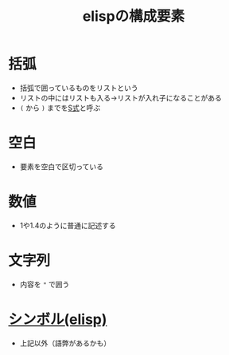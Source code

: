 :PROPERTIES:
:ID:       D44C5D46-80A0-4185-839F-1C2D200928B7
:END:
#+title: elispの構成要素
#+filetags: :elisp:
* 括弧
- 括弧で囲っているものをリストという
- リストの中にはリストも入る→リストが入れ子になることがある
- ~(~ から ~)~ までを[[id:0C407386-99D1-44B2-A096-F22B89B0C54E][S式]]と呼ぶ
* 空白
- 要素を空白で区切っている
* 数値
- 1や1.4のように普通に記述する 
* 文字列
- 内容を ~"~ で囲う
* [[id:C7533D83-7605-4A64-9B2A-7A975DF9B43C][シンボル(elisp)]]
- 上記以外（語弊があるかも）

